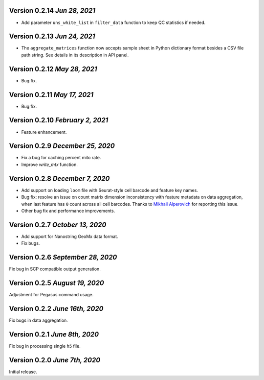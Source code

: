 Version 0.2.14 `Jun 28, 2021`
-------------------------------

- Add parameter ``uns_white_list`` in ``filter_data`` function to keep QC statistics if needed.

Version 0.2.13 `Jun 24, 2021`
-------------------------------

- The ``aggregate_matrices`` function now accepts sample sheet in Python dictionary format besides a CSV file path string. See details in its description in API panel.

Version 0.2.12 `May 28, 2021`
-------------------------------

- Bug fix.

Version 0.2.11 `May 17, 2021`
-------------------------------

- Bug fix.

Version 0.2.10 `February 2, 2021`
----------------------------------

- Feature enhancement.

Version 0.2.9 `December 25, 2020`
-----------------------------------

- Fix a bug for caching percent mito rate.
- Improve `write_mtx` function.

Version 0.2.8 `December 7, 2020`
-----------------------------------

- Add support on loading ``loom`` file with Seurat-style cell barcode and feature key names.
- Bug fix: resolve an issue on count matrix dimension inconsistency with feature metadata on data aggregation, when last feature has ``0`` count across all cell barcodes. Thanks to `Mikhail Alperovich <misha.alperovich1@gmail.com>`_ for reporting this issue.
- Other bug fix and performance improvements.

Version 0.2.7 `October 13, 2020`
-----------------------------------

- Add support for Nanostring GeoMx data format.
- Fix bugs.

Version 0.2.6 `September 28, 2020`
-----------------------------------

Fix bug in SCP compatible output generation.

Version 0.2.5 `August 19, 2020`
--------------------------------
Adjustment for Pegasus command usage.

Version 0.2.2 `June 16th, 2020`
--------------------------------
Fix bugs in data aggregation.

Version 0.2.1 `June 8th, 2020`
--------------------------------
Fix bug in processing single ``h5`` file.

Version 0.2.0 `June 7th, 2020`
--------------------------------
Initial release.
